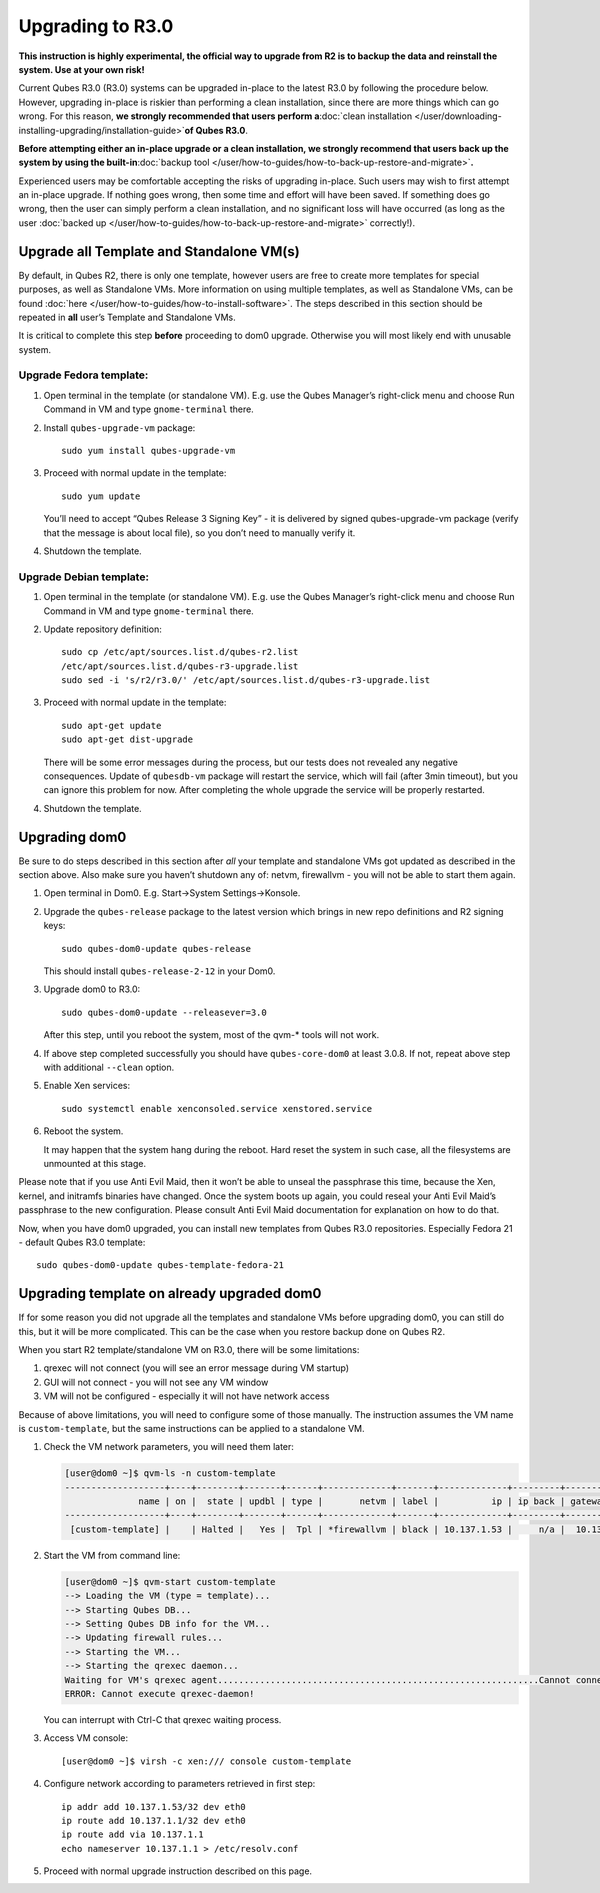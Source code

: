 =================
Upgrading to R3.0
=================

**This instruction is highly experimental, the official way to upgrade
from R2 is to backup the data and reinstall the system. Use at your own
risk!**

Current Qubes R3.0 (R3.0) systems can be upgraded in-place to the latest
R3.0 by following the procedure below. However, upgrading in-place is
riskier than performing a clean installation, since there are more
things which can go wrong. For this reason, **we strongly recommended
that users perform a**\ :doc:`clean installation </user/downloading-installing-upgrading/installation-guide>`\ **of Qubes R3.0**.

**Before attempting either an in-place upgrade or a clean installation,
we strongly recommend that users back up the system by using the
built-in**\ :doc:`backup tool </user/how-to-guides/how-to-back-up-restore-and-migrate>`\ **.**

Experienced users may be comfortable accepting the risks of upgrading
in-place. Such users may wish to first attempt an in-place upgrade. If
nothing goes wrong, then some time and effort will have been saved. If
something does go wrong, then the user can simply perform a clean
installation, and no significant loss will have occurred (as long as the
user :doc:`backed up </user/how-to-guides/how-to-back-up-restore-and-migrate>` correctly!).

Upgrade all Template and Standalone VM(s)
=========================================

By default, in Qubes R2, there is only one template, however users are
free to create more templates for special purposes, as well as
Standalone VMs. More information on using multiple templates, as well as
Standalone VMs, can be found :doc:`here </user/how-to-guides/how-to-install-software>`. The
steps described in this section should be repeated in **all** user’s
Template and Standalone VMs.

It is critical to complete this step **before** proceeding to dom0
upgrade. Otherwise you will most likely end with unusable system.

Upgrade Fedora template:
------------------------

1. Open terminal in the template (or standalone VM). E.g. use the Qubes
   Manager’s right-click menu and choose Run Command in VM and type
   ``gnome-terminal`` there.

2. Install ``qubes-upgrade-vm`` package:

   ::

      sudo yum install qubes-upgrade-vm

3. Proceed with normal update in the template:

   ::

      sudo yum update

   You’ll need to accept “Qubes Release 3 Signing Key” - it is delivered
   by signed qubes-upgrade-vm package (verify that the message is about
   local file), so you don’t need to manually verify it.

4. Shutdown the template.

Upgrade Debian template:
------------------------

1. Open terminal in the template (or standalone VM). E.g. use the Qubes
   Manager’s right-click menu and choose Run Command in VM and type
   ``gnome-terminal`` there.

2. Update repository definition:

   ::

      sudo cp /etc/apt/sources.list.d/qubes-r2.list
      /etc/apt/sources.list.d/qubes-r3-upgrade.list
      sudo sed -i 's/r2/r3.0/' /etc/apt/sources.list.d/qubes-r3-upgrade.list

3. Proceed with normal update in the template:

   ::

      sudo apt-get update
      sudo apt-get dist-upgrade

   There will be some error messages during the process, but our tests
   does not revealed any negative consequences. Update of ``qubesdb-vm``
   package will restart the service, which will fail (after 3min
   timeout), but you can ignore this problem for now. After completing
   the whole upgrade the service will be properly restarted.

4. Shutdown the template.

Upgrading dom0
==============

Be sure to do steps described in this section after *all* your template
and standalone VMs got updated as described in the section above. Also
make sure you haven’t shutdown any of: netvm, firewallvm - you will not
be able to start them again.

1. Open terminal in Dom0. E.g. Start->System Settings->Konsole.

2. Upgrade the ``qubes-release`` package to the latest version which
   brings in new repo definitions and R2 signing keys:

   ::

      sudo qubes-dom0-update qubes-release

   This should install ``qubes-release-2-12`` in your Dom0.

3. Upgrade dom0 to R3.0:

   ::

      sudo qubes-dom0-update --releasever=3.0

   After this step, until you reboot the system, most of the qvm-\*
   tools will not work.

4. If above step completed successfully you should have
   ``qubes-core-dom0`` at least 3.0.8. If not, repeat above step with
   additional ``--clean`` option.

5. Enable Xen services:

   ::

      sudo systemctl enable xenconsoled.service xenstored.service

6. Reboot the system.

   It may happen that the system hang during the reboot. Hard reset the
   system in such case, all the filesystems are unmounted at this stage.

Please note that if you use Anti Evil Maid, then it won’t be able to
unseal the passphrase this time, because the Xen, kernel, and initramfs
binaries have changed. Once the system boots up again, you could reseal
your Anti Evil Maid’s passphrase to the new configuration. Please
consult Anti Evil Maid documentation for explanation on how to do that.

Now, when you have dom0 upgraded, you can install new templates from
Qubes R3.0 repositories. Especially Fedora 21 - default Qubes R3.0
template:

::

   sudo qubes-dom0-update qubes-template-fedora-21

Upgrading template on already upgraded dom0
===========================================

If for some reason you did not upgrade all the templates and standalone
VMs before upgrading dom0, you can still do this, but it will be more
complicated. This can be the case when you restore backup done on Qubes
R2.

When you start R2 template/standalone VM on R3.0, there will be some
limitations:

1. qrexec will not connect (you will see an error message during VM
   startup)
2. GUI will not connect - you will not see any VM window
3. VM will not be configured - especially it will not have network
   access

Because of above limitations, you will need to configure some of those
manually. The instruction assumes the VM name is ``custom-template``,
but the same instructions can be applied to a standalone VM.

1. Check the VM network parameters, you will need them later:

   .. code:: shell_session

      [user@dom0 ~]$ qvm-ls -n custom-template
      -------------------+----+--------+-------+------+-------------+-------+-------------+---------+-------------+
                    name | on |  state | updbl | type |       netvm | label |          ip | ip back | gateway/DNS |
      -------------------+----+--------+-------+------+-------------+-------+-------------+---------+-------------+
       [custom-template] |    | Halted |   Yes |  Tpl | *firewallvm | black | 10.137.1.53 |     n/a |  10.137.1.1 |

2. Start the VM from command line:

   .. code:: shell_session

      [user@dom0 ~]$ qvm-start custom-template
      --> Loading the VM (type = template)...
      --> Starting Qubes DB...
      --> Setting Qubes DB info for the VM...
      --> Updating firewall rules...
      --> Starting the VM...
      --> Starting the qrexec daemon...
      Waiting for VM's qrexec agent.............................................................Cannot connect to 'custom-template' qrexec agent for 60 seconds, giving up
      ERROR: Cannot execute qrexec-daemon!

   You can interrupt with Ctrl-C that qrexec waiting process.

3. Access VM console:

   ::

      [user@dom0 ~]$ virsh -c xen:/// console custom-template

4. Configure network according to parameters retrieved in first step:

   ::

      ip addr add 10.137.1.53/32 dev eth0
      ip route add 10.137.1.1/32 dev eth0
      ip route add via 10.137.1.1
      echo nameserver 10.137.1.1 > /etc/resolv.conf

5. Proceed with normal upgrade instruction described on this page.
